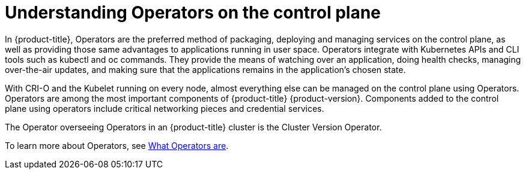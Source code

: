 // Module included in the following assemblies:
//
// * architecture/architecture.adoc
[id="understanding-operators_{context}"]
= Understanding Operators on the control plane

In {product-title}, Operators are the preferred method of packaging, deploying and managing services on the control plane, as well as providing those same advantages to applications running in user space. Operators integrate with Kubernetes APIs and CLI tools such as kubectl and oc commands. They provide the means of watching over an application, doing health checks, managing over-the-air updates, and making sure that the applications remains in the application’s chosen state.

With CRI-O and the Kubelet running on every node, almost everything else can be managed on the control plane using Operators. Operators are among the most important components of {product-title} {product-version}. Components added to the control plane using operators include critical networking pieces and credential services.

The Operator overseeing Operators in an {product-title} cluster is the Cluster Version Operator.

To learn more about Operators, see xref:../applications/operators/olm-what-operators-are.adoc[What Operators are].